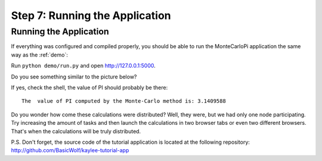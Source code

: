 .. _tutorial-running:

Step 7: Running the Application
===============================

Running the Application
-----------------------

If everything was configured and compiled properly, you should be able
to run the MonteCarloPi application the same way as the :ref:`demo`:

Run ``python demo/run.py`` and open http://127.0.0.1:5000.

Do you see something similar to the picture below?

.. image:: ../_static/tutorial.png
   :align: center
   :alt: Console with MonteCarloPI application output.
   :scale: 75 %
   :width: 800
   :height: 400

If yes, check the shell, the value of PI should probably be there::

  The  value of PI computed by the Monte-Carlo method is: 3.1409588

Do you wonder how come these calculations were distributed?
Well, they were, but we had only one node participating. Try increasing the
amount of tasks and then launch the calculations in two browser tabs or
even two different browsers. That's when the calculations will be truly
distributed.

P.S. Don't forget, the source code of the tutorial application is located
at the following repository: http://github.com/BasicWolf/kaylee-tutorial-app
